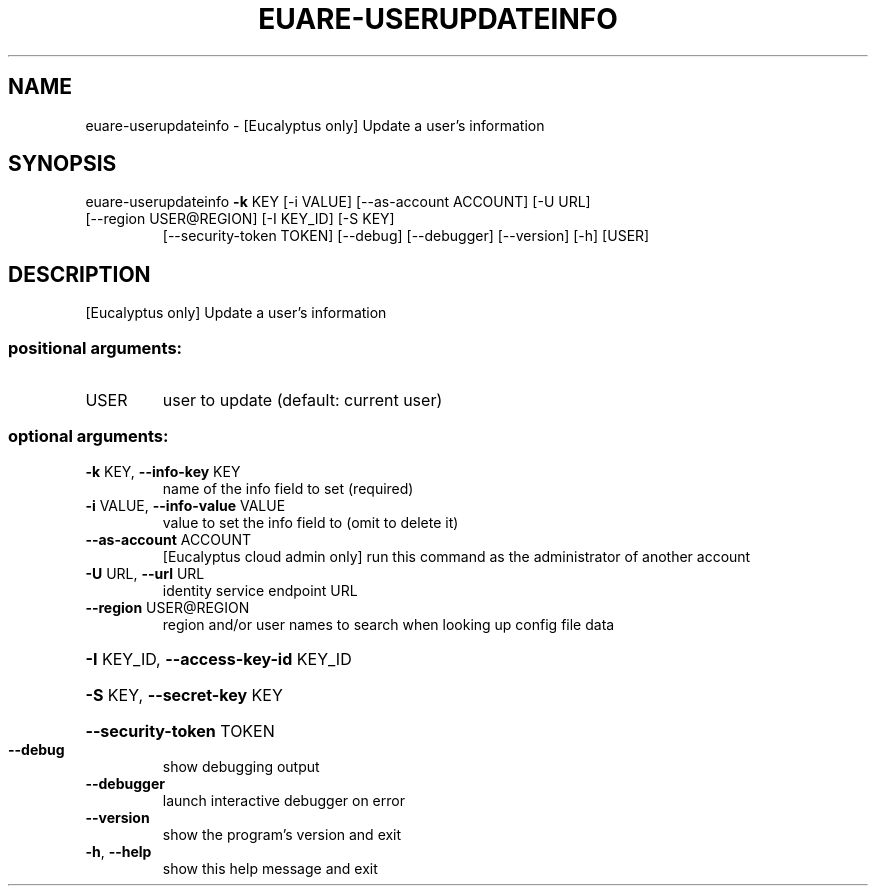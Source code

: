 .\" DO NOT MODIFY THIS FILE!  It was generated by help2man 1.47.3.
.TH EUARE-USERUPDATEINFO "1" "December 2016" "euca2ools 3.4" "User Commands"
.SH NAME
euare-userupdateinfo \- [Eucalyptus only] Update a user's information
.SH SYNOPSIS
euare\-userupdateinfo \fB\-k\fR KEY [\-i VALUE] [\-\-as\-account ACCOUNT] [\-U URL]
.TP
[\-\-region USER@REGION] [\-I KEY_ID] [\-S KEY]
[\-\-security\-token TOKEN] [\-\-debug] [\-\-debugger]
[\-\-version] [\-h]
[USER]
.SH DESCRIPTION
[Eucalyptus only] Update a user's information
.SS "positional arguments:"
.TP
USER
user to update (default: current user)
.SS "optional arguments:"
.TP
\fB\-k\fR KEY, \fB\-\-info\-key\fR KEY
name of the info field to set (required)
.TP
\fB\-i\fR VALUE, \fB\-\-info\-value\fR VALUE
value to set the info field to (omit to delete it)
.TP
\fB\-\-as\-account\fR ACCOUNT
[Eucalyptus cloud admin only] run this command as the
administrator of another account
.TP
\fB\-U\fR URL, \fB\-\-url\fR URL
identity service endpoint URL
.TP
\fB\-\-region\fR USER@REGION
region and/or user names to search when looking up
config file data
.HP
\fB\-I\fR KEY_ID, \fB\-\-access\-key\-id\fR KEY_ID
.HP
\fB\-S\fR KEY, \fB\-\-secret\-key\fR KEY
.HP
\fB\-\-security\-token\fR TOKEN
.TP
\fB\-\-debug\fR
show debugging output
.TP
\fB\-\-debugger\fR
launch interactive debugger on error
.TP
\fB\-\-version\fR
show the program's version and exit
.TP
\fB\-h\fR, \fB\-\-help\fR
show this help message and exit
